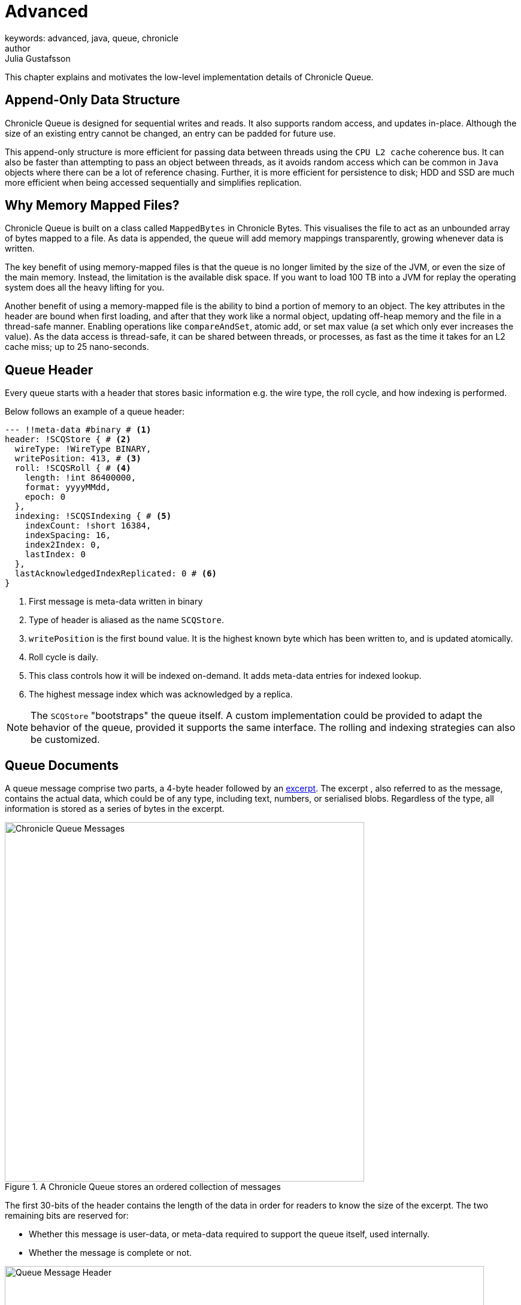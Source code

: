 = Advanced
keywords: advanced, java, queue, chronicle
author: Julia Gustafsson
:reftext: Advanced
:navtitle: Advanced
:source-highlighter: highlight.js

This chapter explains and motivates the low-level implementation details of Chronicle Queue.

== Append-Only Data Structure
Chronicle Queue is designed for sequential writes and reads. It also supports random access, and updates in-place. Although the size of an existing entry cannot be changed, an entry can be padded for future use.

This append-only structure is more efficient for passing data between threads using the `CPU L2 cache` coherence bus. It can also be faster than attempting to pass an object between threads, as it avoids random access which can be common in `Java` objects where there can be a lot of reference chasing. Further, it is more efficient for persistence to disk; HDD and SSD are much more efficient when being accessed sequentially and simplifies replication.

== Why Memory Mapped Files?
Chronicle Queue is built on a class called `MappedBytes` in Chronicle Bytes. This visualises the file to act as an unbounded array of bytes mapped to a file. As data is appended, the queue will add memory mappings transparently, growing whenever data is written.

The key benefit of using memory-mapped files is that the queue is no longer limited by the size of the JVM, or even the size of the main memory. Instead, the limitation is the available disk space. If you want to load 100 TB into a JVM for replay the operating system does all the heavy lifting for you.

Another benefit of using a memory-mapped file is the ability to bind a portion of memory to an object. The key attributes in the header are bound when first loading, and after that they work like a normal object, updating off-heap memory and the file in a thread-safe manner.
Enabling operations like `compareAndSet`, atomic add, or set max value (a set which only ever increases the value). As the data access is thread-safe, it can be shared between threads, or processes, as fast as the time it takes for an L2 cache miss; up to 25 nano-seconds.

== Queue Header
Every queue starts with a header that stores basic information e.g. the wire type, the roll cycle, and how indexing is performed.

Below follows an example of a queue header:
[source, yaml]
----
--- !!meta-data #binary # <1>
header: !SCQStore { # <2>
  wireType: !WireType BINARY,
  writePosition: 413, # <3>
  roll: !SCQSRoll { # <4>
    length: !int 86400000,
    format: yyyyMMdd,
    epoch: 0
  },
  indexing: !SCQSIndexing { # <5>
    indexCount: !short 16384,
    indexSpacing: 16,
    index2Index: 0,
    lastIndex: 0
  },
  lastAcknowledgedIndexReplicated: 0 # <6>
}
----
<1> First message is meta-data written in binary
<2> Type of header is aliased as the name `SCQStore`.
<3> `writePosition` is the first bound value. It is the highest known byte which has been written to, and is updated atomically.
<4> Roll cycle is daily.
<5> This class controls how it will be indexed on-demand. It adds meta-data entries for indexed lookup.
<6> The highest message index which was acknowledged by a replica.

NOTE: The `SCQStore` "bootstraps" the queue itself. A custom implementation could be provided to adapt the behavior of the queue, provided it supports the same interface. The rolling and indexing strategies can also be customized.

[#_queue_documents]
== Queue Documents
A queue message comprise two parts, a 4-byte header followed by an xref:getting-started:glossary.adoc#e[excerpt]. The excerpt , also referred to as the message, contains the actual data, which could be of any type, including text, numbers, or serialised blobs. Regardless of the type, all information is stored as a series of bytes in the excerpt.

.A Chronicle Queue stores an ordered collection of messages
image::queue-document.svg[Chronicle Queue Messages,width=600px]

The first 30-bits of the header contains the length of the data in order for readers to know the size of the excerpt. The two remaining bits are reserved for:

* Whether this message is user-data, or meta-data required to support the queue itself, used internally.
* Whether the message is complete or not.

.A logical representation of the Queue message header. The actual alignment in memory depends on the link:https://en.wikipedia.org/wiki/Endianness[endianness].
image::message-header.svg[Queue Message Header, width=800px]

[NOTE]
.Incomplete messages
====
When the message is not complete, it cannot be read.  However, if the length is known, a writer can skip such messages and attempt to write after it.

For example:

* Thread 1 is in the middle of writing a message, but it knows the message length; it can start by completing the header.

* Thread 2 can see the incomplete message header, and skip this message when looking for a place to write.

This way, multiple threads can be writing to the queue concurrently.
Any message which is detected as bad (for example, the thread died), can be marked as meta-data and skipped by the reader.
====



